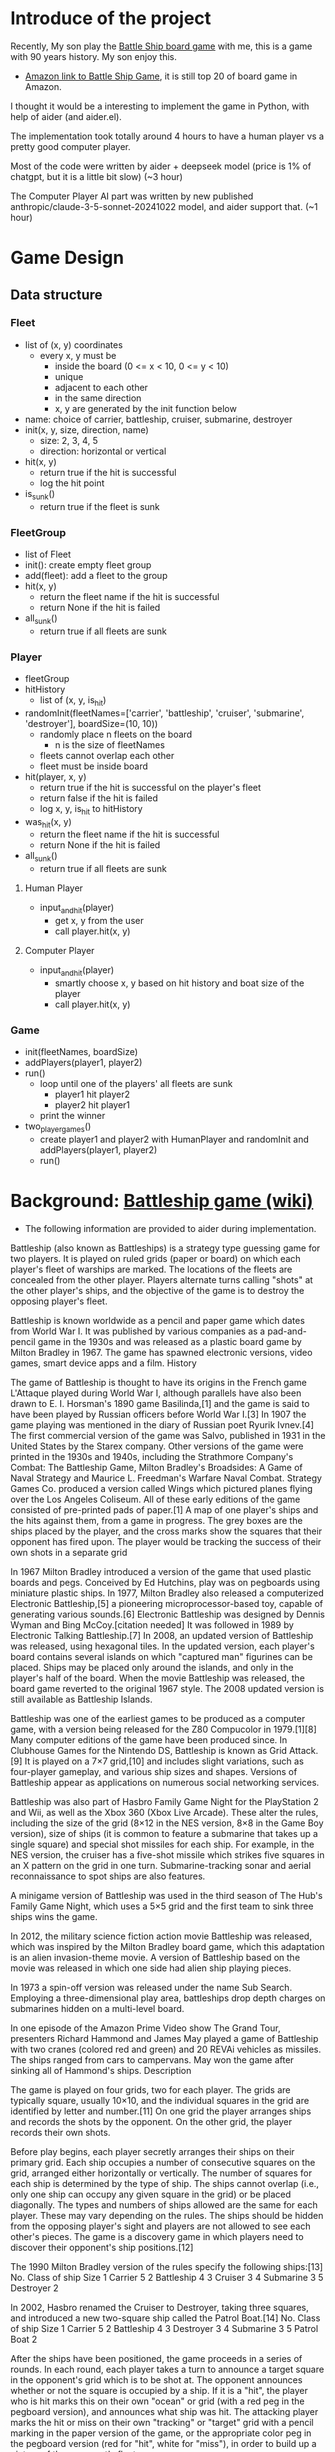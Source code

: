 
* Introduce of the project

Recently, My son play the [[https://en.wikipedia.org/wiki/Battleship_(game)][Battle Ship board game]] with me, this is a game with 90 years history. My son enjoy this.

- [[https://www.amazon.com/dp/B06Y1N3PTX?ref=ppx_yo2ov_dt_b_fed_asin_title&th=1][Amazon link to Battle Ship Game]], it is still top 20 of board game in Amazon.

I thought it would be a interesting to implement the game in Python, with help of aider (and aider.el).

The implementation took totally around 4 hours to have a human player vs a pretty good computer player.

Most of the code were written by aider + deepseek model (price is 1% of chatgpt, but it is a little bit slow) (~3 hour)

The Computer Player AI part was written by new published anthropic/claude-3-5-sonnet-20241022 model, and aider support that. (~1 hour)

* Game Design 

** Data structure

*** Fleet
  - list of (x, y) coordinates
    - every x, y must be
      - inside the board (0 <= x < 10, 0 <= y < 10)
      - unique
      - adjacent to each other
      - in the same direction
      - x, y are generated by the init function below
  - name: choice of carrier, battleship, cruiser, submarine, destroyer
  - init(x, y, size, direction, name)
    - size: 2, 3, 4, 5
    - direction: horizontal or vertical
  - hit(x, y)
    - return true if the hit is successful
    - log the hit point
  - is_sunk()
    - return true if the fleet is sunk

*** FleetGroup
  - list of Fleet
  - init(): create empty fleet group
  - add(fleet): add a fleet to the group
  - hit(x, y)
    - return the fleet name if the hit is successful
    - return None if the hit is failed
  - all_sunk()
    - return true if all fleets are sunk

*** Player 
  - fleetGroup
  - hitHistory
    - list of (x, y, is_hit)
  - randomInit(fleetNames=['carrier', 'battleship', 'cruiser', 'submarine', 'destroyer'], boardSize=(10, 10))
    - randomly place n fleets on the board
      - n is the size of fleetNames
    - fleets cannot overlap each other
    - fleet must be inside board
  - hit(player, x, y)
    - return true if the hit is successful on the player's fleet
    - return false if the hit is failed
    - log x, y, is_hit to hitHistory
  - was_hit(x, y)
    - return the fleet name if the hit is successful
    - return None if the hit is failed
  - all_sunk()
    - return true if all fleets are sunk

**** Human Player
  - input_and_hit(player)
     - get x, y from the user
     - call player.hit(x, y)

**** Computer Player       
  - input_and_hit(player)
     - smartly choose x, y based on hit history and boat size of the player
     - call player.hit(x, y)

*** Game
  - init(fleetNames, boardSize)
  - addPlayers(player1, player2)
  - run()
    - loop until one of the players' all fleets are sunk
      - player1 hit player2
      - player2 hit player1
    - print the winner
  - two_player_games()
    - create player1 and player2 with HumanPlayer and randomInit and addPlayers(player1, player2)
    - run()




* Background: [[https://en.wikipedia.org/wiki/Battleship_(game)][Battleship game (wiki)]]

- The following information are provided to aider during implementation.

Battleship (also known as Battleships) is a strategy type guessing game for two players. It is played on ruled grids (paper or board) on which each player's fleet of warships are marked. The locations of the fleets are concealed from the other player. Players alternate turns calling "shots" at the other player's ships, and the objective of the game is to destroy the opposing player's fleet.

Battleship is known worldwide as a pencil and paper game which dates from World War I. It was published by various companies as a pad-and-pencil game in the 1930s and was released as a plastic board game by Milton Bradley in 1967. The game has spawned electronic versions, video games, smart device apps and a film.
History

The game of Battleship is thought to have its origins in the French game L'Attaque played during World War I, although parallels have also been drawn to E. I. Horsman's 1890 game Basilinda,[1] and the game is said to have been played by Russian officers before World War I.[3] In 1907 the game playing was mentioned in the diary of Russian poet Ryurik Ivnev.[4] The first commercial version of the game was Salvo, published in 1931 in the United States by the Starex company. Other versions of the game were printed in the 1930s and 1940s, including the Strathmore Company's Combat: The Battleship Game, Milton Bradley's Broadsides: A Game of Naval Strategy and Maurice L. Freedman's Warfare Naval Combat. Strategy Games Co. produced a version called Wings which pictured planes flying over the Los Angeles Coliseum. All of these early editions of the game consisted of pre-printed pads of paper.[1]
A map of one player's ships and the hits against them, from a game in progress. The grey boxes are the ships placed by the player, and the cross marks show the squares that their opponent has fired upon. The player would be tracking the success of their own shots in a separate grid

In 1967 Milton Bradley introduced a version of the game that used plastic boards and pegs. Conceived by Ed Hutchins, play was on pegboards using miniature plastic ships. In 1977, Milton Bradley also released a computerized Electronic Battleship,[5] a pioneering microprocessor-based toy, capable of generating various sounds.[6] Electronic Battleship was designed by Dennis Wyman and Bing McCoy.[citation needed] It was followed in 1989 by Electronic Talking Battleship.[7] In 2008, an updated version of Battleship was released, using hexagonal tiles. In the updated version, each player's board contains several islands on which "captured man" figurines can be placed. Ships may be placed only around the islands, and only in the player's half of the board. When the movie Battleship was released, the board game reverted to the original 1967 style. The 2008 updated version is still available as Battleship Islands.

Battleship was one of the earliest games to be produced as a computer game, with a version being released for the Z80 Compucolor in 1979.[1][8] Many computer editions of the game have been produced since. In Clubhouse Games for the Nintendo DS, Battleship is known as Grid Attack.[9] It is played on a 7×7 grid,[10] and includes slight variations, such as four-player gameplay, and various ship sizes and shapes. Versions of Battleship appear as applications on numerous social networking services.

Battleship was also part of Hasbro Family Game Night for the PlayStation 2 and Wii, as well as the Xbox 360 (Xbox Live Arcade). These alter the rules, including the size of the grid (8×12 in the NES version, 8×8 in the Game Boy version), size of ships (it is common to feature a submarine that takes up a single square) and special shot missiles for each ship. For example, in the NES version, the cruiser has a five-shot missile which strikes five squares in an X pattern on the grid in one turn. Submarine-tracking sonar and aerial reconnaissance to spot ships are also features.

A minigame version of Battleship was used in the third season of The Hub's Family Game Night, which uses a 5×5 grid and the first team to sink three ships wins the game.

In 2012, the military science fiction action movie Battleship was released, which was inspired by the Milton Bradley board game, which this adaptation is an alien invasion-theme movie. A version of Battleship based on the movie was released in which one side had alien ship playing pieces.

In 1973 a spin-off version was released under the name Sub Search. Employing a three-dimensional play area, battleships drop depth charges on submarines hidden on a multi-level board.

In one episode of the Amazon Prime Video show The Grand Tour, presenters Richard Hammond and James May played a game of Battleship with two cranes (colored red and green) and 20 REVAi vehicles as missiles. The ships ranged from cars to campervans. May won the game after sinking all of Hammond's ships.
Description

The game is played on four grids, two for each player. The grids are typically square, usually 10×10, and the individual squares in the grid are identified by letter and number.[11] On one grid the player arranges ships and records the shots by the opponent. On the other grid, the player records their own shots.

Before play begins, each player secretly arranges their ships on their primary grid. Each ship occupies a number of consecutive squares on the grid, arranged either horizontally or vertically. The number of squares for each ship is determined by the type of ship. The ships cannot overlap (i.e., only one ship can occupy any given square in the grid) or be placed diagonally. The types and numbers of ships allowed are the same for each player. These may vary depending on the rules. The ships should be hidden from the opposing player's sight and players are not allowed to see each other's pieces. The game is a discovery game in which players need to discover their opponent's ship positions.[12]

The 1990 Milton Bradley version of the rules specify the following ships:[13]
No. 	Class of ship 	Size
1 	Carrier 	5
2 	Battleship 	4
3 	Cruiser 	3
4 	Submarine 	3
5 	Destroyer 	2

In 2002, Hasbro renamed the Cruiser to Destroyer, taking three squares, and introduced a new two-square ship called the Patrol Boat.[14]
No. 	Class of ship 	Size
1 	Carrier 	5
2 	Battleship 	4
3 	Destroyer 	3
4 	Submarine 	3
5 	Patrol Boat 	2

After the ships have been positioned, the game proceeds in a series of rounds. In each round, each player takes a turn to announce a target square in the opponent's grid which is to be shot at. The opponent announces whether or not the square is occupied by a ship. If it is a "hit", the player who is hit marks this on their own "ocean" or grid (with a red peg in the pegboard version), and announces what ship was hit. The attacking player marks the hit or miss on their own "tracking" or "target" grid with a pencil marking in the paper version of the game, or the appropriate color peg in the pegboard version (red for "hit", white for "miss"), in order to build up a picture of the opponent's fleet.

When all of the squares of a ship have been hit, the ship's owner announces the sinking of the Carrier, Submarine, Cruiser/Destroyer/Patrol Boat, or the titular Battleship. If all of a player's ships have been sunk, the game is over and their opponent wins.
Variations
Players in a Battleship tournament aboard USS George H.W. Bush

In the 1931 Salvo edition of the game, players target a specified number of squares at one time, and all of the squares are attacked simultaneously. A player may initially target five (one for each unsunken ship) squares per turn, and the amount of shots decreases when one of the player's ships are lost.[3] In other variants of this mechanic, the number of shots allowed to fire each turn may either be fixed at five for the whole game, be equal to the number of unsunken ships belonging to the player, or be equal to the size of the player's largest undamaged ship.[1] The opponent may either call the result of each shot in turn or simply announce the hits or misses. E.g.: "two hits and three misses", leaving their opponent to work out the consequences of the salvo.[1] In the modern Milton Bradley rules for Battleship, Salvo is listed as a variation "for more experienced players", with the number of shots being equal to the number of ships that the firing player has remaining.[13]

One variant of Battleship allows players to decline to announce that a ship has been sunk, requiring their opponent to take further shots in order to confirm that an area is clear.[1] Another variant of the rule allows a player to move one of their ships to a new, uncalled location every fourth or fifth move.[1]
Reviews

    Family Games: The 100 Best[15]

See also

    Battleship (film), 2012 film adaptation
    Battleship (puzzle)
    Video game adaptations:
        Battleships, 1987, for ZX Spectrum, Commodore 64, Amstrad CPC, BBC Micro, and Amiga computers
        Battleship, 1993, for Nintendo Entertainment System and Game Gear systems
        Super Battleship, 1993, for Genesis and Super NES systems
        Battleship, 1996, for PCs
        Battleship: Surface Thunder, 2000, for PCs
        Battleship, a 2012 tie-in to the film above, for PlayStation 3, Xbox 360, Wii, Nintendo DS, and Nintendo 3DS
    Similar games:
        Minesweeper, logic puzzle video game genre
        Mugwump, 1973 computer game
    Wargame, strategy game genre


